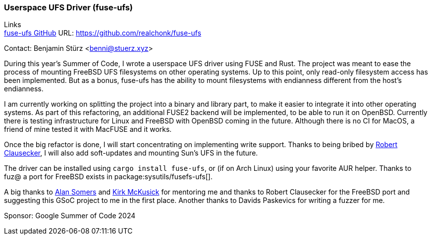 === Userspace UFS Driver (fuse-ufs)

Links +
link:https://github.com/realchonk/fuse-ufs[fuse-ufs GitHub] URL: link:https://github.com/realchonk/fuse-ufs[]

Contact: Benjamin Stürz <benni@stuerz.xyz>

During this year's Summer of Code, I wrote a userspace UFS driver using FUSE and Rust.
The project was meant to ease the process of mounting FreeBSD UFS filesystems on other operating systems.
Up to this point, only read-only filesystem access has been implemented.
But as a bonus, fuse-ufs has the ability to mount filesystems with endianness different from the host's endianness.

I am currently working on splitting the project into a binary and library part, to make it easier to integrate it into other operating systems.
As part of this refactoring, an additional FUSE2 backend will be implemented, to be able to run it on OpenBSD.
Currently there is testing infrastructure for Linux and FreeBSD with OpenBSD coming in the future.
Although there is no CI for MacOS, a friend of mine tested it with MacFUSE and it works.

Once the big refactor is done, I will start concentrating on implementing write support.
Thanks to being bribed by mailto:fuz@FreeBSD.org[Robert Clausecker], I will also add soft-updates and mounting Sun's UFS in the future.

The driver can be installed using `cargo install fuse-ufs`, or (if on Arch Linux) using your favorite AUR helper.
Thanks to fuz@ a port for FreeBSD exists in package:sysutils/fusefs-ufs[].

A big thanks to mailto:asomers@FreeBSD.org[Alan Somers] and mailto:mckusick@FreeBSD.org[Kirk McKusick] for mentoring me and thanks to Robert Clausecker for the FreeBSD port and suggesting this GSoC project to me in the first place.
Another thanks to Davids Paskevics for writing a fuzzer for me.

Sponsor: Google Summer of Code 2024
